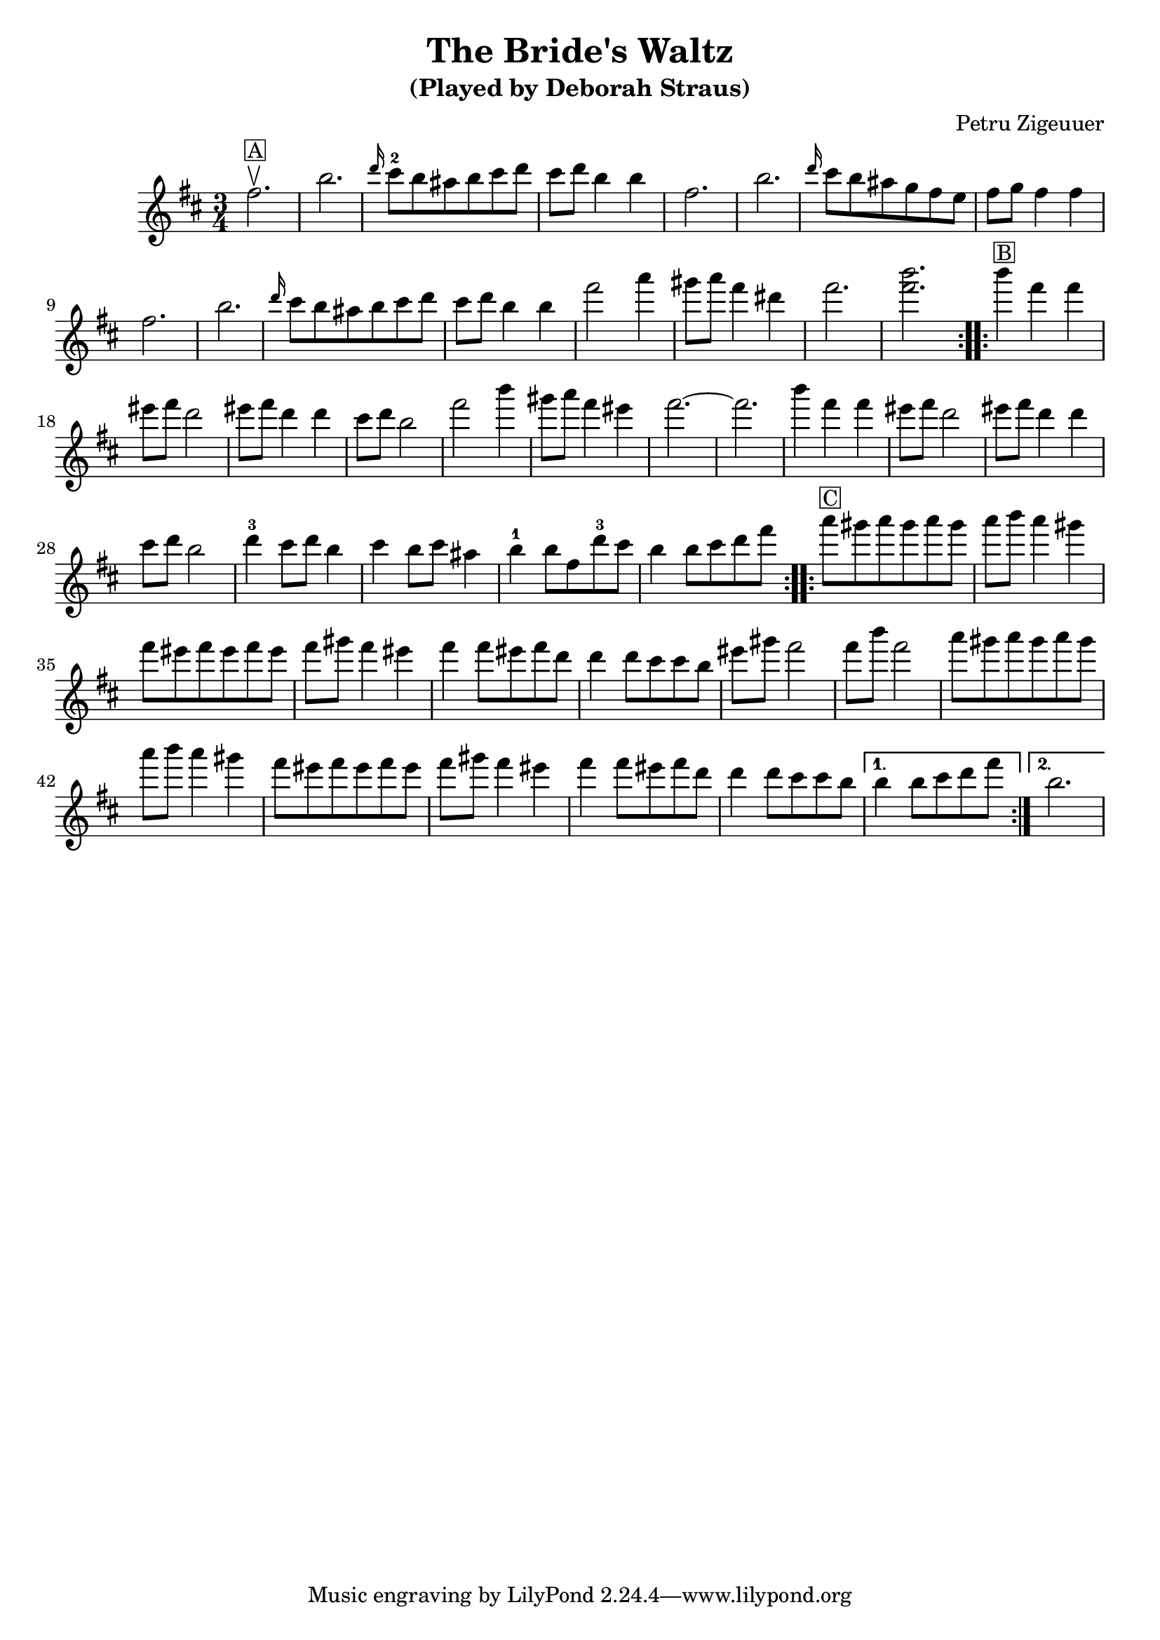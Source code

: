      \version "2.10.5"

	\header{
		title= "The Bride's Waltz"
		subtitle="(Played by Deborah Straus)"
		composer= "Petru Zigeuuer"
		%arranger= "Jeff Warschuer"
	}   

     melody = \transpose c a \relative c' {
        \clef treble
        \key d \minor
        \time 3/4
     \repeat volta 2{
        a'2.\upbow 
	^\markup { \box A}
	d2.
	\grace f16 e8-2 d cis d e f
	e f d4 d
	a2.
	d2.
	\grace f16 e8 d  cis bes a g
	a8 bes a4 a
	a2.
	d2.
	\grace f16 e8 d cis d e f
	e f d4 d
	a'2 c4
	b8 c a4 fis
        a2.
	<a d>2.
    }
    
     \repeat volta 2{
     d4    ^\markup { \box B} a a
     gis8 a f2
     gis8 a f4 f
     e8 f d2   
     a'2 d4
     b8 c a4 gis
     a2.~
     a2.
     d4 a a
     gis8 a f2
     gis8 a f4 f
     e8 f d2
     f4-3 e8 f d4
     e4 d8 e cis4
     d-1 d8 a f'-3 e
     d4 d8 e f a
     }
     
     \repeat volta 2{
     c8   ^\markup { \box C} b c b c b
     c d c4 b
     a8 gis a gis a gis
     a b a4 gis
     a4 a8 gis a f
     f4 f8 e e d
     gis b a2
     a8 d a2
     c8 b c b c b
     c d c4 b
     a8 gis a gis a gis
     a b a4 gis
     a4 a8 gis a f
     f4 f8 e e d
   
     }
    \alternative { {d4 d8 e f a} {d,2.} }
	
   }  
     
     harmonies = \transpose c a \chordmode {
        
     }
     
     \score {
        <<
           \new ChordNames {
              \set chordChanges = ##t
  #(set-paper-size "letter")
              \harmonies
           }
        \new Staff \melody
        >>
       
        \layout{ }
        \midi { }
     }
